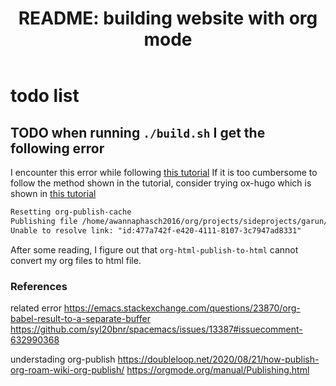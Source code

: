 #+title: README: building website with org mode

* todo list

** TODO when running ~./build.sh~ I get the following error
#+TAGS: build-webiste

I encounter this error while following [[https://www.youtube.com/watch?v=AfkrzFodoNw][this tutorial]]
If it is too cumbersome to follow the method shown in the tutorial, consider trying ox-hugo which is shown in [[https://www.youtube.com/watch?v=K6S-AKm5snc][this tutorial]]

#+BEGIN_SRC md
Resetting org-publish-cache
Publishing file /home/awannaphasch2016/org/projects/sideprojects/garun/garun.org using ‘org-html-publish-to-html’
Unable to resolve link: "id:477a742f-e420-4111-8107-3c7947ad8331"
#+END_SRC

After some reading, I figure out that ~org-html-publish-to-html~ cannot convert my org files to html file.

*** References
related error
https://emacs.stackexchange.com/questions/23870/org-babel-result-to-a-separate-buffer
https://github.com/syl20bnr/spacemacs/issues/13387#issuecomment-632990368

understading org-publish
https://doubleloop.net/2020/08/21/how-publish-org-roam-wiki-org-publish/
https://orgmode.org/manual/Publishing.html
